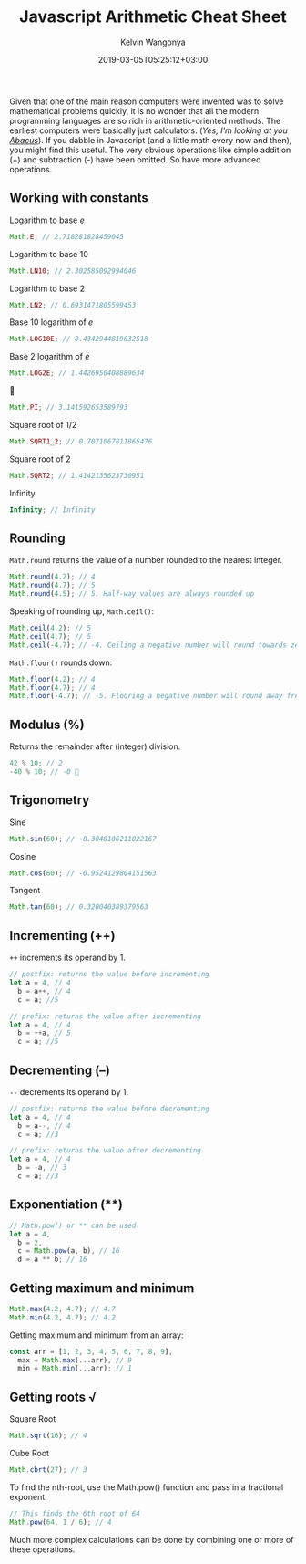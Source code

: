 #+title: Javascript Arithmetic Cheat Sheet
#+author: Kelvin Wangonya
#+date: 2019-03-05T05:25:12+03:00
#+tags[]: javascript

Given that one of the main reason computers were invented was to solve
mathematical problems quickly, it is no wonder that all the modern
programming languages are so rich in arithmetic-oriented methods. The
earliest computers were basically just calculators. (/Yes, I'm looking
at you [[https://en.wikipedia.org/wiki/Abacus][Abacus]]/). If you dabble
in Javascript (and a little math every now and then), you might find
this useful. The very obvious operations like simple addition (+) and
subtraction (-) have been omitted. So have more advanced operations.

** Working with constants
   :PROPERTIES:
   :CUSTOM_ID: working-with-constants
   :END:
Logarithm to base /e/

#+begin_src javascript
  Math.E; // 2.718281828459045
#+end_src

Logarithm to base 10

#+begin_src javascript
  Math.LN10; // 2.302585092994046
#+end_src

Logarithm to base 2

#+begin_src javascript
  Math.LN2; // 0.6931471805599453
#+end_src

Base 10 logarithm of /e/

#+begin_src javascript
  Math.LOG10E; // 0.4342944819032518
#+end_src

Base 2 logarithm of /e/

#+begin_src javascript
  Math.LOG2E; // 1.4426950408889634
#+end_src

🥧

#+begin_src javascript
  Math.PI; // 3.141592653589793
#+end_src

Square root of 1/2

#+begin_src javascript
  Math.SQRT1_2; // 0.7071067811865476
#+end_src

Square root of 2

#+begin_src javascript
  Math.SQRT2; // 1.4142135623730951
#+end_src

Infinity

#+begin_src javascript
  Infinity; // Infinity
#+end_src

** Rounding
   :PROPERTIES:
   :CUSTOM_ID: rounding
   :END:
=Math.round= returns the value of a number rounded to the nearest
integer.

#+begin_src javascript
  Math.round(4.2); // 4
  Math.round(4.7); // 5
  Math.round(4.5); // 5. Half-way values are always rounded up
#+end_src

Speaking of rounding up, =Math.ceil()=:

#+begin_src javascript
  Math.ceil(4.2); // 5
  Math.ceil(4.7); // 5
  Math.ceil(-4.7); // -4. Ceiling a negative number will round towards zero
#+end_src

=Math.floor()= rounds down:

#+begin_src javascript
  Math.floor(4.2); // 4
  Math.floor(4.7); // 4
  Math.floor(-4.7); // -5. Flooring a negative number will round away from zero
#+end_src

** Modulus (%)
   :PROPERTIES:
   :CUSTOM_ID: modulus
   :END:
Returns the remainder after (integer) division.

#+begin_src javascript
  42 % 10; // 2
  -40 % 10; // -0 🤔
#+end_src

** Trigonometry
   :PROPERTIES:
   :CUSTOM_ID: trigonometry
   :END:
Sine

#+begin_src javascript
  Math.sin(60); // -0.3048106211022167
#+end_src

Cosine

#+begin_src javascript
  Math.cos(60); // -0.9524129804151563
#+end_src

Tangent

#+begin_src javascript
  Math.tan(60); // 0.320040389379563
#+end_src

** Incrementing (++)
   :PROPERTIES:
   :CUSTOM_ID: incrementing
   :END:
=++= increments its operand by 1.

#+begin_src javascript
  // postfix: returns the value before incrementing
  let a = 4, // 4
    b = a++, // 4
    c = a; //5
#+end_src

#+begin_src javascript
  // prefix: returns the value after incrementing
  let a = 4, // 4
    b = ++a, // 5
    c = a; //5
#+end_src

** Decrementing (--)
   :PROPERTIES:
   :CUSTOM_ID: decrementing
   :END:
=--= decrements its operand by 1.

#+begin_src javascript
  // postfix: returns the value before decrementing
  let a = 4, // 4
    b = a--, // 4
    c = a; //3
#+end_src

#+begin_src javascript
  // prefix: returns the value after decrementing
  let a = 4, // 4
    b = -a, // 3
    c = a; //3
#+end_src

** Exponentiation (**)
   :PROPERTIES:
   :CUSTOM_ID: exponentiation
   :END:
#+begin_src javascript
  // Math.pow() or ** can be used
  let a = 4,
    b = 2,
    c = Math.pow(a, b), // 16
    d = a ** b; // 16
#+end_src

** Getting maximum and minimum
   :PROPERTIES:
   :CUSTOM_ID: getting-maximum-and-minimum
   :END:
#+begin_src javascript
  Math.max(4.2, 4.7); // 4.7
  Math.min(4.2, 4.7); // 4.2
#+end_src

Getting maximum and minimum from an array:

#+begin_src javascript
  const arr = [1, 2, 3, 4, 5, 6, 7, 8, 9],
    max = Math.max(...arr), // 9
    min = Math.min(...arr); // 1
#+end_src

** Getting roots √
   :PROPERTIES:
   :CUSTOM_ID: getting-roots
   :END:
Square Root

#+begin_src javascript
  Math.sqrt(16); // 4
#+end_src

Cube Root

#+begin_src javascript
  Math.cbrt(27); // 3
#+end_src

To find the nth-root, use the Math.pow() function and pass in a
fractional exponent.

#+begin_src javascript
  // This finds the 6th root of 64
  Math.pow(64, 1 / 6); // 4
#+end_src

Much more complex calculations can be done by combining one or more of
these operations.
